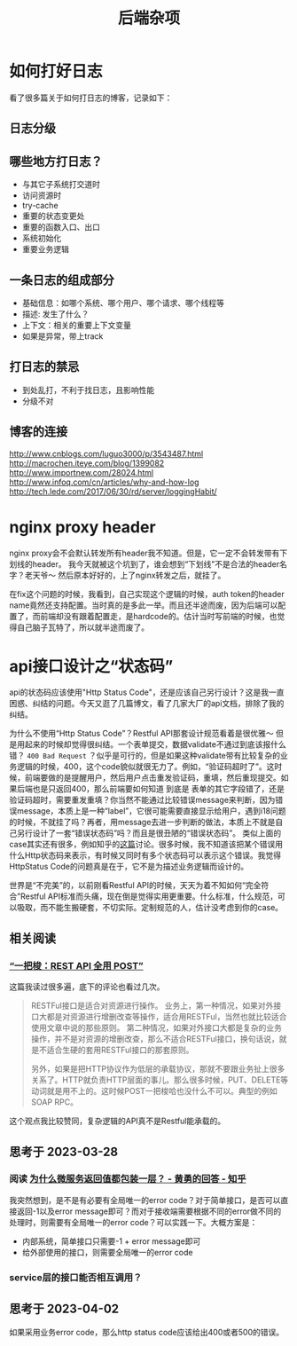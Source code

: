 #+TITLE: 后端杂项

* 如何打好日志
  看了很多篇关于如何打日志的博客，记录如下：
** 日志分级
** 哪些地方打日志？
   - 与其它子系统打交道时
   - 访问资源时
   - try-cache
   - 重要的状态变更处
   - 重要的函数入口、出口
   - 系统初始化
   - 重要业务逻辑

** 一条日志的组成部分
   - 基础信息：如哪个系统、哪个用户、哪个请求、哪个线程等
   - 描述: 发生了什么？
   - 上下文：相关的重要上下文变量
   - 如果是异常，带上track

** 打日志的禁忌
   - 到处乱打，不利于找日志，且影响性能
   - 分级不对
** 博客的连接
   [[http://www.cnblogs.com/luguo3000/p/3543487.html]]
   [[http://macrochen.iteye.com/blog/1399082]]
   [[http://www.importnew.com/28024.html]]
   [[http://www.infoq.com/cn/articles/why-and-how-log]]
   [[http://tech.lede.com/2017/06/30/rd/server/loggingHabit/]]

* nginx proxy header
  nginx proxy会不会默认转发所有header我不知道。但是，它一定不会转发带有下划线的header。
  我今天就被这个坑到了，谁会想到“下划线”不是合法的header名字？老天爷～ 然后原本好好的，上了nginx转发之后，就挂了。

  在fix这个问题的时候，我看到，自己实现这个逻辑的时候，auth token的header name竟然还支持配置。当时真的是多此一举。而且还半途而废，因为后端可以配置了，而前端却没有跟着配置走，是hardcode的。估计当时写前端的时候，也觉得自己脑子瓦特了，所以就半途而废了。

* api接口设计之“状态码”
  api的状态码应该使用"Http Status Code"，还是应该自己另行设计？这是我一直困惑、纠结的问题。今天又逛了几篇博文，看了几家大厂的api文档，排除了我的纠结。

  为什么不使用“Http Status Code”？Restful API那套设计规范看着是很优雅～ 但是用起来的时候却觉得很纠结。一个表单提交，数据validate不通过到底该报什么错？ =400 Bad Request= ？似乎是可行的，但是如果这种validate带有比较复杂的业务逻辑的时候，400，这个code貌似就很无力了。例如，“验证码超时了”。这时候，前端要做的是提醒用户，然后用户点击重发验证码，重填，然后重现提交。如果后端也是只返回400，那么前端要如何知道 到底是 表单的其它字段错了，还是验证码超时，需要重发重填？你当然不能通过比较错误message来判断，因为错误message，本质上是一种“label”，它很可能需要直接显示给用户，遇到i18问题的时候，不就挂了吗？再者，用message去进一步判断的做法，本质上不就是自己另行设计了一套“错误状态码”吗？而且是很丑陋的“错误状态码”。
  类似上面的case其实还有很多，例如知乎的[[https://www.zhihu.com/question/58686782][这篇]]讨论。很多时候，我不知道该把某个错误用什么Http状态码来表示，有时候又同时有多个状态码可以表示这个错误。我觉得HttpStatus Code的问题真是在于，它不是为描述业务逻辑而设计的。

  世界是“不完美”的，以前刚看Restful API的时候，天天为着不知如何“完全符合”Restful API标准而头痛，现在倒是觉得实用更重要。什么标准，什么规范，可以吸取，而不能生搬硬套，不切实际。定制规范的人，估计没考虑到你的case。

** 相关阅读

*** [[https://coolshell.cn/articles/22173.html][“一把梭：REST API 全用 POST”]]
  这篇我读过很多遍，底下的评论也看过几次。

#+begin_quote
RESTFul接口是适合对资源进行操作。
业务上，第一种情况，如果对外接口大都是对资源进行增删改查等操作，适合用RESTFul，当然也就比较适合使用文章中说的那些原则。
第二种情况，如果对外接口大都是复杂的业务操作，并不是对资源的增删改查，那么不适合RESTFul接口，换句话说，就是不适合生硬的套用RESTFul接口的那套原则。

另外，如果是把HTTP协议作为低层的承载协议，那就不要跟业务扯上很多关系了。HTTP就负责HTTP层面的事儿。那么很多时候，PUT、DELETE等动词就是用不上的。这时候POST一把梭哈也没什么不可以。典型的例如SOAP RPC。

#+end_quote

这个观点我比较赞同，复杂逻辑的API真不是Restful能承载的。

** 思考于 2023-03-28

*** 阅读 [[https://www.zhihu.com/question/340009165][为什么微服务返回值都包装一层？ - 黄勇的回答 - 知乎]]
  我突然想到，是不是有必要有全局唯一的error code？对于简单接口，是否可以直接返回-1以及error message即可？而对于接收端需要根据不同的error做不同的处理时，则需要有全局唯一的error code？可以实践一下。大概方案是：
  - 内部系统，简单接口只需要-1 + error message即可
  - 给外部使用的接口，则需要全局唯一的error code
  
*** service层的接口能否相互调用？

** 思考于 2023-04-02
  如果采用业务error code，那么http status code应该给出400或者500的错误。
